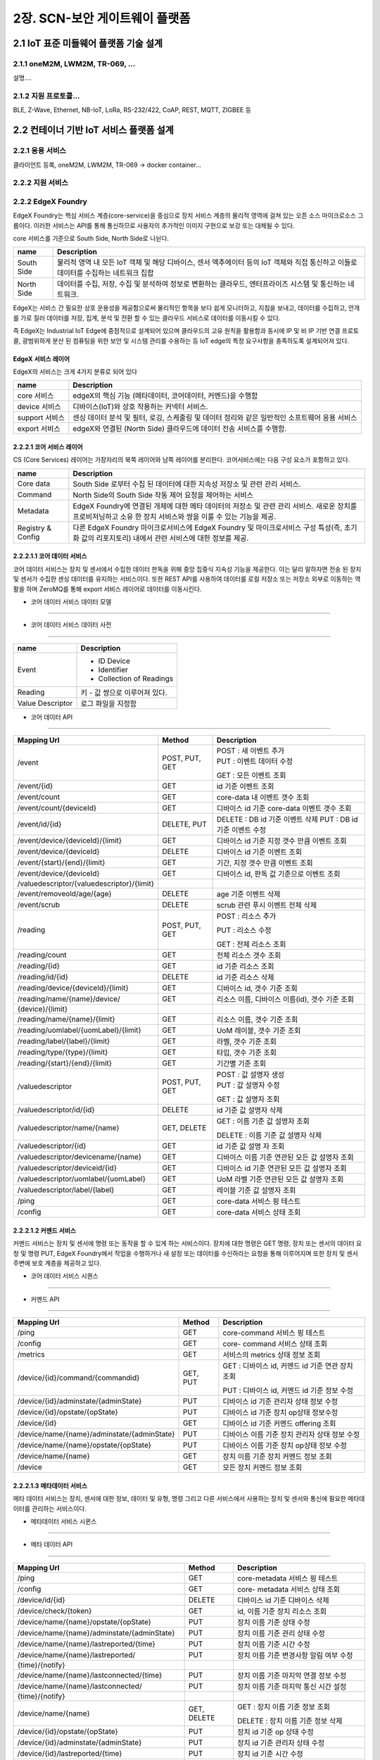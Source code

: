 2장.  SCN-보안 게이트웨이 플랫폼
=======================================

2.1 IoT 표준 미들웨어 플랫폼 기술 설계
--------------------------------------

2.1.1 oneM2M, LWM2M, TR-069, ... 
~~~~~~~~~~~~~~~~~~~~~~~~~~~~~~~~~~
설명....


2.1.2 지원 프로토콜...
~~~~~~~~~~~~~~~~~~~~~~~
BLE, Z-Wave, Ethernet, NB-IoT, LoRa, RS-232/422, CoAP, REST, MQTT, ZIGBEE 등


2.2 컨테이너 기반 IoT 서비스 플랫폼 설계
---------------------------------------------

2.2.1 응용 서비스
~~~~~~~~~~~~~~~~~~~~~~~~
클라이언트 등록, oneM2M, LWM2M, TR-069 -> docker container...

2.2.2 지원 서비스
~~~~~~~~~~~~~~~~~~~~~~~~


2.2.2 EdgeX Foundry
~~~~~~~~~~~~~~~~~~~~~~~~

EdgeX Foundry는 핵심 서비스 계층(core-service)을 중심으로 장치 서비스
계층의 물리적 영역에 걸쳐 있는 오픈 소스 마이크로소스 그룹이다.
이러한 서비스는 API를 통해 통신하므로 사용자의 추가적인 이미지 구현으로
보강 또는 대체될 수 있다.

.. image:: images/2.2.2.1-EdgeX구조.png
   :scale: 20 %
   :alt: alternate text

core 서비스를 기준으로 South Side, North Side로 나뉜다.

========== ===================================================================================================================================
**name**   **Description**
========== ===================================================================================================================================
South Side 물리적 영역 내 모든 IoT 객체 및 해당 디바이스, 센서 엑추에이터 등의 IoT 객체와 직접 통신하고 이들로 데이터를 수집하는 네트워크 집합
North Side 데이터를 수집, 저장, 수집 및 분석하여 정보로 변환하는 클라우드, 엔터프라이즈 시스템 및 통신하는 네트워크.
========== ===================================================================================================================================

EdgeX는 서비스 간 필요한 상호 운용성을 제공함으로써 물리적인 항목을 보다
쉽게 ​​모니터하고, 지침을 보내고, 데이터를 수집하고, 안개를 가로 질러
데이터를 저장, 집계, 분석 및 전환 할 수 있는 클라우드 서비스로 데이터를
이동시킬 수 있다.

.. image:: images/2.2.2.1-EdgeX범위.png
   :scale: 20 %
   :alt: alternate text

즉 EdgeX는 Industrial IoT Edge에 중점적으로 설계되어 있으며 클라우드의
고유 원칙을 활용함과 동시에 IP 및 비 IP 기반 연결 프로토콜, 광범위하게
분산 된 컴퓨팅을 위한 보안 및 시스템 관리를 수용하는 등 IoT edge의 특정
요구사항을 충족하도록 설계되어져 있다.

EdgeX 서비스 레이어
^^^^^^^^^^^^^^^^^^^^^^^^^^^^^^^^
EdgeX의 서비스는 크게 4가지 분류로 되어 있다

============== ==============================================================================================
**name**       **Description**
============== ==============================================================================================
core 서비스    edgeX의 핵심 기능 (메타데이터, 코어데이터, 커멘드)을 수행함
device 서비스  디바이스(IoT)와 상호 작용하는 커넥터 서비스.
support 서비스 센싱 데이터 분석 및 필터, 로깅, 스케줄링 및 데이터 정리와 같은 일반적인 소프트웨어 응용 서비스
export 서비스  edgeX와 연결된 (North Side) 클라우드에 데이터 전송 서비스를 수행함.
============== ==============================================================================================

2.2.2.1 코어 서비스 레이어
^^^^^^^^^^^^^^^^^^^^^^^^^^^^^

CS (Core Services) 레이어는 가장자리의 북쪽 레이어와 남쪽 레이어를
분리한다. 코어서비스에는 다음 구성 요소가 포함하고 있다.

================= ==============================================================================================================================================================
**name**          **Description**
================= ==============================================================================================================================================================
Core data         South Side 로부터 수집 된 데이터에 대한 지속성 저장소 및 관련 관리 서비스.
Command           North Side의 South Side 작동 제어 요청을 제어하는 ​서비스
Metadata          EdgeX Foundry에 연결된 개체에 대한 메타 데이터의 저장소 및 관련 관리 서비스. 새로운 장치를 프로비저닝하고 소유 한 장치 서비스와 쌍을 이룰 수 있는 기능을 제공.
Registry & Config 다른 EdgeX Foundry 마이크로서비스에 EdgeX Foundry 및 마이크로서비스 구성 특성(즉, 초기화 값의 리포지토리) 내에서 관련 서비스에 대한 정보를 제공.
================= ==============================================================================================================================================================

2.2.2.1.1 코어 데이터 서비스
^^^^^^^^^^^^^^^^^^^^^^^^^^^^^^^^^^^

코어 데이터 서비스는 장치 및 센서에서 수집한 데이터 판독을 위해 중앙
집중식 지속성 기능을 제공한다. 이는 달리 말하자면 전송 된 장치 및 센서가
수집한 센싱 데이터를 유지하는 서비스이다. 또한 REST API를 사용하여
데이터를 로컬 저장소 또는 저장소 외부로 이동하는 역활을 하며 ZeroMQ를
통해 export 서비스 레이어로 데이터를 이동시킨다.

- 코어 데이터 서비스 데이터 모델
^^^^^^^^^^^^^^^^^^^^^^^^^^^^^^^^^

.. image:: images/3.2.3.1-core-data서비스.png
   :scale: 20 %
   :alt: alternate text

- 코어 데이터 서비스 데이터 사전
^^^^^^^^^^^^^^^^^^^^^^^^^^^^^^^^^^

================ =============================
**name**         **Description**
================ =============================
Event            - ID Device

                 - Identifier

                 - Collection of Readings
Reading          키 - 값 쌍으로 이루어져 있다.
Value Descriptor 로그 파일을 지정함
================ =============================

- 코어 데이터 API
^^^^^^^^^^^^^^^^^

========================================== ============== ==============================================
**Mapping Url**                            **Method**     **Description**
========================================== ============== ==============================================
/event                                     POST, PUT, GET | POST : 새 이벤트 추가
                                                          | PUT : 이벤트 데이터 수정

                                                          GET : 모든 이벤트 조회
/event/{id}                                GET            id 기준 이벤트 조회
/event/count                               GET            core-data 내 이벤트 갯수 조회
/event/count/{deviceId}                    GET            디바이스 id 기준 core-data 이벤트 갯수 조회
/event/id/{id}                             DELETE, PUT    DELETE : DB id 기준 이벤트 삭제
                                                          PUT : DB id 기준 이벤트 수정
/event/device/{deviceId}/{limit}           GET            디바이스 id 기준 지정 갯수 만큼 이벤트 조회
/event/device/{deviceId}                   DELETE         디바이스 id 기준 이벤트 조회
/event/{start}/{end}/{limit}               GET            기간, 지정 갯수 만큼 이벤트 조회
/event/device/{deviceId}                   GET            디바이스 id, 판독 값 기준으로 이벤트 조회

/valuedescriptor/{valuedescriptor}/{limit}
/event/removeold/age/{age}                 DELETE         age 기준 이벤트 삭제
/event/scrub                               DELETE         scrub 관련 푸시 이벤트 전체 삭제
/reading                                   POST, PUT, GET POST : 리소스 추가

                                                          PUT : 리소스 수정

                                                          GET : 전체 리소스 조회
/reading/count                             GET            전체 리소스 갯수 조회
/reading/{id}                              GET            id 기준 리소스 조회
/reading/id/{id}                           DELETE         id 기준 리소스 삭제
/reading/device/{deviceId}/{limit}         GET            디바이스 id, 갯수 기준 조회
/reading/name/{name}/device/               GET            리소스 이름, 디바이스 이름(id), 갯수 기준 조회

{device}/{limit}
/reading/name/{name}/{limit}               GET            리소스 이름, 갯수 기준 조회
/reading/uomlabel/{uomLabel}/{limit}       GET            UoM 레이블, 갯수 기준 조회
/reading/label/{label}/{limit}             GET            라벨, 갯수 기준 조회
/reading/type/{type}/{limit}               GET            타입, 갯수 기준 조회
/reading/{start}/{end}/{limit}             GET            기간별 기준 조회
/valuedescriptor                           POST, PUT, GET | POST : 값 설명자 생성
                                                          | PUT : 값 설명자 수정

                                                          GET : 값 설명자 조회
/valuedescriptor/id/{id}                   DELETE         id 기준 값 설명자 삭제
/valuedescriptor/name/{name}               GET, DELETE    GET : 이름 기준 값 설명자 조회

                                                          DELETE : 이름 기준 값 설명자 삭제
/valuedescriptor/{id}                      GET            id 기준 값 설명 자 조회
/valuedescriptor/devicename/{name}         GET            디바이스 이름 기준 연관된 모든 값 설명자 조회
/valuedescriptor/deviceid/{id}             GET            디바이스 id 기준 연관된 모든 값 설명자 조회
/valuedescriptor/uomlabel/{uomLabel}       GET            UoM 라벨 기준 연관된 모든 값 설명자 조회
/valuedescriptor/label/{label}             GET            레이블 기준 값 설명자 조회
/ping                                      GET            core-data 서비스 핑 테스트
/config                                    GET            core-data 서비스 상태 조회
========================================== ============== ==============================================

2.2.2.1.2 커멘드 서비스
^^^^^^^^^^^^^^^^^^^^^^^^^^^^^^^^^^^^^^^

커멘드 서비스는 장치 및 센서에 명령 또는 동작을 할 수 있게 하는
서비스이다. 장치에 대한 명령은 GET 명령, 장치 또는 센서의 데이터 요청 및
명령 PUT, EdgeX Foundry에서 작업을 수행하거나 새 설정 또는 데이터를
수신하라는 요청을 통해 이루어지며 또한 장치 및 센서 주변에 보호 계층을
제공하고 있다.

- 코어 데이터 서비스 시퀀스
^^^^^^^^^^^^^^^^^^^^^^^^^^^^^^

.. image:: images/3.2.3.2-core-command서비스.png
   :scale: 20 %
   :alt: alternate text

- 커멘드 API
^^^^^^^^^^^^^^^^^^^^^

=========================================== ========== ================================================
**Mapping Url**                             **Method** **Description**
=========================================== ========== ================================================
/ping                                       GET        core-command 서비스 핑 테스트
/config                                     GET        core- command 서비스 상태 조회
/metrics                                    GET        서비스의 metrics 상태 정보 조회
/device/{id}/command/{commandid}            GET, PUT   GET : 디바이스 id, 커멘드 id 기준 연관 장치 조회

                                                       PUT : 디바이스 id, 커멘드 id 기준 정보 수정
/device/{id}/adminstate/{adminState}        PUT        디바이스 id 기준 관리자 상태 정보 수정
/device/{id}/opstate/{opState}              PUT        디바이스 id 기준 장치 op상태 정보수정
/device/{id}                                GET        디바이스 id 기준 커멘드 offering 조회
/device/name/{name}/adminstate/{adminState} PUT        디바이스 이름 기준 장치 관리자 상태 정보 수정
/device/name/{name}/opstate/{opState}       PUT        디바이스 이름 기준 장치 op상태 정보 수정
/device/name/{name}                         GET        장치 이름 기준 장치 커멘드 정보 조회
/device                                     GET        모든 장치 커멘드 정보 조회
=========================================== ========== ================================================

2.2.2.1.3 메타데이터 서비스
^^^^^^^^^^^^^^^^^^^^^^^^^^^^^^^^^^^^^^^^^^^^

메타 데이터 서비스는 장치, 센서에 대한 정보, 데이터 및 유형, 명령 그리고
다른 서비스에서 사용하는 장치 및 센서와 통신에 필요한 메타데이터를
관리하는 서비스이다.

- 메타데이터 서비스 시퀸스
^^^^^^^^^^^^^^^^^^^^^^^^^^^^

.. image:: images/3.2.3.3-core-metadata서비스.png
   :scale: 20 %
   :alt: alternate text


- 메타 데이터 API
^^^^^^^^^^^^^^^^^^^^^^^^

============================================== ============== ====================================================
**Mapping Url**                                **Method**     **Description**
============================================== ============== ====================================================
/ping                                          GET            core-metadata 서비스 핑 테스트
/config                                        GET            core- metadata 서비스 상태 조회
/device/id/{id}                                DELETE         디바이스 id 기준 디바이스 삭제
/device/check/{token}                          GET            id, 이름 기준 장치 리소스 조회
/device/name/{name}/opstate/{opState}          PUT            장치 이름 기준 상태 수정
/device/name/{name}/adminstate/{adminState}    PUT            장치 이름 기준 관리 상태 수정
/device/name/{name}/lastreported/{time}        PUT            장치 이름 기준 시간 수정
/device/name/{name}/lastreported/              PUT            장치 이름 기준 변경사항 알림 여부 수정

{time}/{notify}
/device/name/{name}/lastconnected/{time}       PUT            장치 이름 기준 마지막 연결 정보 수정
/device/name/{name}/lastconnected/             PUT            장치 이름 기준 마지막 통신 시간 설정

{time}/{notify}
/device/name/{name}                            GET, DELETE    GET : 장치 이름 기준 정보 조회

                                                              DELETE : 장치 이름 기준 정보 삭제
/device/{id}/opstate/{opState}                 PUT            장치 id 기준 op 상태 수정
/device/{id}/adminstate/{adminState}           PUT            장치 id 기준 관리자 상태 수정
/device/{id}/lastreported/{time}               PUT            장치 id 기준 시간 수정
/device/{id}/lastreported/{time}/{notify}      PUT            장치 id 기준 시간 변경사항 알림 여부 수정
/device/{id}/lastconnected/{time}              PUT            장치 id 기준 마지막 통신 시간 설정
/device/{id}/lastconnected/{time}/{notify}     PUT            장치 id 기준 시간 변경사항 알림여부 설정
/device/{id}                                   GET            장치 id 기준 정보 조회
/device/label/{label}                          GET            장치 레이블 기준 정보 조회
/device/profile/{profileId}                    GET            장치 프로파일 id 기준 정보 조회
/device/service/{serviceId}                    GET            장치 서비스id 기준 정보 조회
/device/servicename/{servicename}              GET            장치 서비스 이름 기준 정보 조회
/device/addressablename/{addressablename}      GET            장치 주소 이름 기준 정보 조회
/device/profilename/{profilename}              GET            장치 프로파일 이름 기준 정보 조회
/device/addressable/{addressableId}            GET            장치 주소 id 기준 정보 조회
/device                                        POST, PUT, GET POST : 새로운 장치 생성
                                                              PUT : 장치 정보 수정
                                                              GET : 모든 장치 정보 조회
/deviceprofile/id/{id}                         DELETE         프로파일 id 기준 디바이스 프로파일 정보 삭제
/deviceprofile/manufacturer/{manufacturer}     GET            제조업체, 모델 기준 디바이스 프로파일 조회

/model/{model}
/deviceprofile/manufacturer/{manufacturer}     GET            제조업체 기준 디바이스 프로파일 조회
/deviceprofile/name/{name}                     GET, DELETE    GET : 디바이스 프로파일 이름 기준 프로파일 조회

                                                              DELETE : 디바이스 프로파일 이름 기준 프로파일 삭제
/deviceprofile/uploadfile                      POST           디바이스 프로파일 YAML 파일 등록
/deviceprofile/{id}                            GET            디바이스 프로파일 id 기준 프로파일 정보 조회
/deviceprofile/upload                          POST           디바이스 프로파일 YAML 업로드
/deviceprofile/yaml/name/{name}                GET            yaml 파일 이름 기준 디바이스 프로파일 조회
/deviceprofile/yaml/{id}                       GET            yaml 파일 id 기준 디바이스 프로파일 조회
/deviceprofile/model/{model}                   GET            모델 이름 기준 디바이스 프로파일 조회
/deviceprofile/label/{label}                   GET            레이블 기준 디바이스 프로파일 정보 조회
/deviceprofile                                 POST, PUT, GET POST : 디바이스 프로파일 등록

                                                              PUT : 디바이스 프로파일 수정

                                                              GET : 모든 디바이스 프로파일 조회
/devicereport/id/{id}                          DELETE         id 기준 디바이스 리포트 삭제
/devicereport/name/{name}                      GET, DELETE    GET : 이름 기준 디바이스 리포트 조회

                                                              DELETE : 이름 기준 디바이스 리포드 삭제
/devicereport/{id}                             GET            ID 기준 디바이스 리포트 조회
/devicereport/devicename/{devicename}          GET            디바이스 이름 기준 디바이스 리포트 조회
/devicereport/valueDescriptorsFor/{devicename} GET            디바이스 이름 기준 디바이스 값 설명자 이름 목록 조회
/devicereport                                  POST, PUT, GET POST : 디바이스 리포트 생성

                                                              PUT : 디바이스 리포트 수정

                                                              GET : 디바이스 리포트 조회
/deviceservice/id/{id}                         DELETE         id 기준 디바이스 리포트 삭제
/deviceservice/addressablename                 GET            주소 지정 이름 기준 모든 연결된 장치 서비스 조회

/{addressablename}
/deviceservice/name/{name}/opstate/{opState}   PUT            디바이스 서비스 이름 기준 상태 정보 수정
/deviceservice/name/{name}/                    PUT            디바이스 서비스 이름 기준 관리자 상태 정보 수정

adminstate/{adminState}
/deviceservice/name/{name}                     PUT            디바이스 서비스 이름 기준 마지막 report 시간 수정

/lastreported/{time}
/deviceservice/name/{name}                     PUT            디바이스 서비스 이름 기준 마지막 접속 시간 수정

/lastconnected/{time}
/deviceservice/name/{name}                     GET, DELETE    GET : 디바이스 서비스 이름 기준 정보 조회

                                                              DELETE : 디바이스 서비스 이름 기준 정보 삭제
/deviceservice/{id}/opstate/{opState}          PUT            디바이스 서비스 아이디 기준 상태 정보 수정
/deviceservice/{id}/adminstate/{adminState}    PUT            디바이스 서비스 아이디 기준 관리자 상태 정보 수정
/deviceservice/{id}/lastreported/{time}        PUT            디바이스 서비스 아이디 기준 마지막 report 시간 수정
/deviceservice/{id}/lastconnected/{time}       PUT            디바이스 서비스 아이디 기준 마지막 접속 시간 수정
/deviceservice/{id}                            GET            디바이스 서비스 아이디 기준 정보 조회
/deviceservice/addressable/{addressableId}     GET            디바이스 서비스 지정 주소 기준 정보 조회
/deviceservice/label/{label}                   GET            디바이스 서비스 레이블 기준 정보 조회
/deviceservice                                 POST PUT, GET  POST : 디바이스 서비스 생성

                                                              PUT : 디바이스 서비스 수정

                                                              GET : 전체 디바이스 서비스 조회
/scheduleevent/id/{id}                         DELETE         스케줄 이벤트 아이디 기준 삭제
/scheduleevent/name/{name}                     GET, DELETE    GET : 스케줄 이벤트 이름 기준 정보 조회

                                                              DELETE : 스케줄 이벤트 이름 기준 정보 삭제
/scheduleevent/{id}                            GET            스케줄 이벤트 id 기준 정보 조회
/scheduleevent                                 POST, PUT, GET POST : 스케줄 이벤트 생성

                                                              PUT : 스케줄 이벤트 수정

                                                              GET : 전체 스케줄 이벤트 조회
/schedule/id/{id}                              DELETE         스케줄 아이디 기준 정보 삭제
/schedule/{id}                                 GET            스케줄 아이디 기준 정보 조회
/schedule/name/{name}                          GET, DELETE    GET : 스케줄 이름 기준 정보 조회

                                                              DELETE : 스케줄 이름 기준 정보 삭제
/schedule                                      POST, PUT, GET POST : 스케줄 생성

                                                              PUT : 스케줄 수정

                                                              GET : 전체 스케줄 정보 조회
/provisionwatcher/id/{id}                      DELETE         감시자 아이디 기준 감시자 정보 제거
/provisionwatcher/{id}                         GET            감시자 아이디 기준 정보 조회
/provisionwatcher/name/{name}                  GET, DELETE    GET : 감시자 이름 기준 정보 조회

                                                              DELETE : 감시자 이름 기준 정보 삭제
/provisionwatcher/profile/{profileId}          GET            프로파일 id 기준 감시자 정보 조회
/provisionwatcher/profilename/{profilename}    GET            프로파일 이름 기준 감시자 정보 조회
/provisionwatcher/service/{serviceId}          GET            서비스 id 기준 감시자 정보 조회
/provisionwatcher/servicename/{servicename}    GET            서비스 이름 기준 감시자 정보 조회
/provisionwatcher/identifier/{key}/{value}     GET            키/값 쌍 기준 감시자 정보 조회
/provisionwatcher                              POST, PUT, GET POST : 감시자 생성

                                                              PUT : 감시자 정보 수정

                                                              GET : 모든 감시자 정보 조회
/addressable/id/{id}                           DELETE         주소 지정 아이디 기준 주소 삭제
/addressable/{id}                              GET            주소 지정 아이디 기준 정보 조회
/addressable/name/{name}                       DELETE, GET    주소 지정 이름 기준 정보 조회
/addressable/topic/{topic}                     GET            주소 지정 topic 기준 정보 조회
/addressable/port/{port}                       GET            주소 지정 port 기준 정보 조회
/addressable/publisher/{publisher}             GET            주소 지정 게시자 기준 정보 조회
/addressable/address/{address}                 GET            주소 지정 주소 기준 정보 조회
/addressable                                   POST, PUT, GET POST : 주소 생성

                                                              PUT : 주소 수정

                                                              GET : 모든 주소 정보 조회
/command/id/{id}                               DELETE         명령 id 기준 정보 삭제
/command/{id}                                  GET            명령 ID 기준 정보 조회
/command/name/{name}                           GET            명령 이름 기준 정보 조회
/command                                       POST, PUT, GET | POST : 명령 생성
                                                              | PUT : 명령 수정

                                                              GET : 모든 명령 정보 조회
============================================== ============== ====================================================


2.2.2.2 support 서비스 레이어
^^^^^^^^^^^^^^^^^^^^^^^^^^^^^^^^

edgeX에서 제공하고 있는 서포트 서비스 레이어는 다음과 같다.

===================== ====================================================
**name**              **Description**
===================== ====================================================
alert & notifications 다른 객체 혹은 사람에게 알림을 보내는 서비스
logging               edgex-networks 의 모든 컨테이너 서비스의 로그를 제공
scheduling            코어 데이터를 호출하여 서비스 이벤트 정리.
rules engine          이벤트 트리거, 참조 구현을 제공.
===================== ====================================================


2.2.2.2.1 alert & notifications 서비스
^^^^^^^^^^^^^^^^^^^^^^^^^^^^^^^^^^^^^^^^^^

서비스 노드에서 마이크로 서비스간 혹은 사용자, 시스템에 alert을
보내야하는 경우 alert & notification 서비스에서 해당 정보를 전달한다.
이는 다른 서비스에서 특정 매개 변수 또는 시스템, 서비스 오작동 및 감지된
센서 데이터를 broadcast 및 경고, 알람으로 전달한다.


.. image:: images/2.2.2.2.2.1-alert_notification서비스.png
   :scale: 20 %
   :alt: alternate text

- alert & notifications API
^^^^^^^^^^^^^^^^^^^^^^^^^^^^^^^^^^^^^^^^^^^^^^^^^

===================================================== ============== ==================================
**Mapping Url**                                       **Method**     **Description**
===================================================== ============== ==================================
/notification                                         POST           알림 수신, 배포
/notification/slug/{slug}                             GET            slug 기준 알림 조회
/notification/age/{age}                               DELETE         타임 스템프 기준 알림 삭제
/notification/sender/{sender}/{limit}                 GET            sender 기준으로 알림 조회
/notification/start/{start}/end/{end}/{limit}         GET            기간별 기준 알림 조회
/notification/start/{start}/{limit}                   GET            시작일 기준 알림 조회
/notification/end/{end}/{limit}                       GET            종료일 기준 알림 조회
/notification/labels/{labels}/{limit}                 GET            레이블 기준 알림 조회
/notification/new/{limit}                             GET            처리되지 않는 알림 조회
/subscription                                         GET, POST, PUT GET : 알림 전송 대상 조회

                                                                     POST : 알림 전송 대상 생성

                                                                     PUT : 알림 전송 대상 수정
/subscription/slug/{slug}                             GET, DELETE    GET : slug 기준 전송 대상 조회

                                                                     DELETE : slug 기준 전송 대상 삭제
/subscription/categories/{categories}/labels/{labels} GET            라벨, 카테고리 기준 전송 대상 조회
/subscription/categories/{categories}                 GET            카테고리 기준 전송 대상 조회
/subscription/labels/{labels}                         GET            라벨 기준 전송 대상 조회
/subscription/receiver/{receiver}                     GET            이름 기준 전송 대상 조회
/transmission/slug/{slug}/{limit}                     GET            slag 기준 알림 전송정보 조회
/transmission/start/{start}/end/{end}/{limit}         GET            기간별 알림 전송정보 조회
/transmission/start/{start}/{limit}                   GET            시작일 기준 전송정보 조회
/transmission/end/{end}/{limit}                       GET            종료일 기준 전송정보 조회
/transmission/escalated/{limit}                       GET            escalated 기준 전송정보 조회
/transmission/failed/{limit}                          GET            실패된 전송정보 조회
/transmission/sent/age/{age}                          DELETE         age 기준 전송정보 삭제
/transmission/escalated/age/{age}                     DELETE         escalated age 기준 전송정보 삭제
/transmission/acknowledged/age/{age}                  DELETE         수신확인, age 기준 전송정보 삭제
/transmission/failed/age/{age}                        DELETE         전송 실패, age 기준 전송정보 삭제
/cleanup                                              DELETE         모든 알림 삭제
/cleanup/age/{age}                                    DELETE         age 기준 알림 삭제
/ping                                                 GET            서비스 ping 테스트
===================================================== ============== ==================================

2.2.2.2.2 logging 서비스
^^^^^^^^^^^^^^^^^^^^^^^^^^^^^^

EdgeX에서 작동하는 서비스 및 서비스 간 작용, 문제를 logging 요청을
보내는 서비스. debug, info, warn, error, fatal logging 레벨을 지원한다.


.. image:: images/2.2.2.2.2.2-logging서비스.png
   :scale: 20 %
   :alt: alternate text


- logging API
^^^^^^^^^^^^^^^^^^^^^^^^^^

=========================================================== ========== ===================================================
**Mapping Url**                                             **Method** **Description**
=========================================================== ========== ===================================================
/logs                                                       POST       로그 생성
/logs/{limit}                                               GET        로그 조회
/logs/{start}/{end}/{limit}                                 GET        시작일 기준 로그 조회
/logs/labels/{labels}/{start}/{end}/{limit}                 GET        라벨, 기간 기준 로그 조회
/logs/originServices/{originServices}/{start}/{end}/{limit} GET        서비스, 기간 기준 로그 조회
/logs/keywords/{keywords}/{start}/{end}/{limit}             GET        키워드, 기간 기준 로그 조회
/logs/{start}/{end}                                         DELETE     기간 기준 로그 삭제
/logs/labels/{labels}/{start}/{end}                         DELETE     라벨, 기간 기준 로그 삭제
/logs/originServices/{originServices}/{start}/{end}         DELETE     서비스, 기간 기준 로그 삭제
/logs/keywords/{keywords}/{start}/{end}                     DELETE     키워드, 기간 기준 로그 삭제
/logs/logLevels/{logLevels}/{start}/{end}                   DELETE     로그레벨, 기간 기준 로그 삭제
/ping                                                       GET        로깅 서비스 핑 테스트
/config                                                     GET        로깅 서비스 상태 조회
=========================================================== ========== ===================================================




2.2.2.2.3 scheduling 서비스
^^^^^^^^^^^^^^^^^^^^^^^^^^^^^^

scheduling 마이크로 서비스는 edgeX에 구동하고 있는 마이크로 서비스 및
이벤트를 관리하고 export 된 core-data를 읽는 Scrubbeer 서비스를 동작 및
관리한다.


- scheduling API
^^^^^^^^^^^^^^^^^^^^^^^^^^^^^^

=============== ========== =======================================
**Mapping Url** **Method** **Description**
=============== ========== =======================================
/info/{name}    GET        이름 기준 스케줄 정보 조회
/ping           GET        scheduling 서비스 핑 테스트
/flush          GET        모든 스케줄 flush 및 메타데이터 리로드.
=============== ========== =======================================

2.2.2.2.4 rule engine 서비스
^^^^^^^^^^^^^^^^^^^^^^^^^^^^^^

rule engine 서비스는 참조, 이벤트 trigger 메커니즘을 제공한다. edgeX에
들어오는 센서 및 센싱 데이터를 범위 내 판독 및 모니터링 하고 장치 작동을
trigger 한다.


.. image:: images/2.2.2.2.2.3-rule_engine서비스.png
   :scale: 20 %
   :alt: alternate text

rule engine 서비스가 시작되면 자동으로 Export Client Registration
마이크로 서비스를 호출하여 core-data 에서 나오는 모든 장치 및 센서 판독
값을 클라이언트로 등록한다. export 서비스 클라이언트의 rule engine
서비스는 export 마이크로 서비스를 통해 모든 이벤트와 판독 값을 수신한다.

- rule engine API
^^^^^^^^^^^^^^^^^^^^^^

===================== ========== ============================
**Mapping Url**       **Method** **Description**
===================== ========== ============================
/rule                 GET, POST  POST : 새 규칙 추가

                                 GET : 모든 규칙 이름 조회
/rule/name/{rulename} DELETE     이름 기준 규칙 삭제
/ping                 GET        rule engine 서비스 핑 테스트
===================== ========== ============================

2.2.2.3 export 서비스 레이어
^^^^^^^^^^^^^^^^^^^^^^^^^^^^^^^^^^^^

edgeX에서 제공하고 있는 export 서비스 레이어는 다음과 같다.

=================== ==========================================
**name**            **Description**
=================== ==========================================
client Registration 데이터 수신자 등록 서비스
distribution        데이터 파이프 및 필터 아키텍처 제공 서비스
=================== ==========================================

2.2.2.3.1 client Registration
^^^^^^^^^^^^^^^^^^^^^^^^^^^^^^^^^^^^^^
EdgeX client Registration 서비스는 클라이언트가 게이트웨이에 core-data를
통해 전송되는 데이터의 수신자로 등록할 수 있는 서비스이다.

.. image:: images/2.2.2.2.1.1-client_registraing서비스.png
   :scale: 20 %
   :alt: alternate text

- client Registration API
^^^^^^^^^^^^^^^^^^^^^^^^^^^^^^^^^^^^^^

============================== ============== ====================================
**Mapping Url**                **Method**     **Description**
============================== ============== ====================================
/registration/id/{id}          DELETE         DB Id 기준 클라이언트 삭제
/registration/name/{name}      DELETE, GET    DETEL : 이름 기준 클라이언트 삭제

                                              GET : 이름 기준 클라이언트 조회
/registration/{id}             GET            ID 기준으로 클라이언트 조회
/registration                  POST, GET, PUT POST : 클라이언트 등록
                                              PUT : 클라이언트 수정
                                              GET : 모든 클라이언트 조회
/registration/reference/{type} GET            type 기준 클라이언트 조회
/ping                          GET            client Registration 핑 테스트
/config                        GET            client Registration 서비스 상태 조회
============================== ============== ====================================

2.2.2.3.2 distribution
^^^^^^^^^^^^^^^^^^^^^^^^^

distribution(Export Distro) 서비스는 메세지 대기열을 통해 core data에서
데이터를 수신 한 다음 등록된 클라이언트 별로 데이터를 필터링 및 변환,
포맷화 한다. 이후 클라이언트가 데이터를 요청하면 REST, MQTT, 0MQ를 통해
클라이언트 엔트 포인트에 데이터를 전달한다.

distribution서비스는 엔터프라이즈 응용 프로그램 통합 패턴을 기반으로
하는 파이프 및 필터 아키텍처로 설계되어 있다.

.. image:: images/2.2.2.2.1.2-distribution서비스.png
   :scale: 20 %
   :alt: alternate text

기본적으로 core-data는 각 장치 또는 센서 이벤트를 판독 값과 함께 ZeroMQ
주체로 비동기 적으로 push된다. distribution 서비스는 들어오는 이벤트에
대한 push된 해당 항목을 수신한 후, 수신된 이벤트는 메시지로 처리되고
export distribution 파이프 및 필터를 통해 전송되어 등록 된 클라이언트에
배포된다.


2.3 네트워크 트래픽 제어 기술 설계
------------------------------------

2.3.1 OVS(Open Virtual Switch)
~~~~~~~~~~~~~~~~~~~~~~~~~~~~~~~~~
설명....


2.4 IoT 서비스 Register 관리 설계
---------------------------------

2.4.1 Docker Repository
~~~~~~~~~~~~~~~~~~~~~~~~~~
설명....
